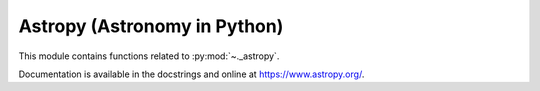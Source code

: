 .. _astropy:

======================================================================
Astropy (Astronomy in Python)
======================================================================

This module contains functions related to :py:mod:`~._astropy`.

Documentation is available in the docstrings and
online at https://www.astropy.org/.

.. seealso::

   [1] https://github.com/astropy/astropy

   [2] https://docs.astropy.org/en/stable/visualization/histogram.html

   [3] https://docs.astropy.org/en/stable/stats/ref_api.html#module-astropy.stats